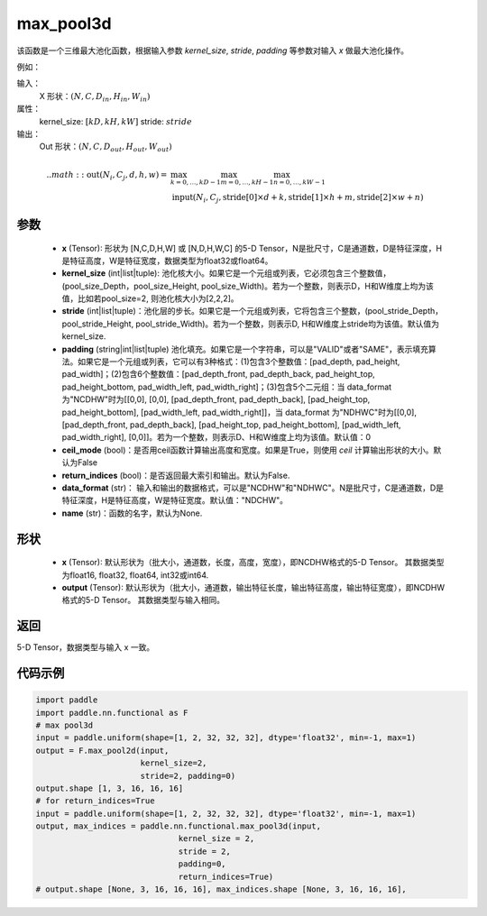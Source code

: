 .. _cn_api_nn_functional_max_pool3d:


max_pool3d
-------------------------------

.. py:function:: paddle.nn.functinoal.max_pool3d(x, kernel_size, stride=None, padding=0, ceil_mode=False, return_indices=False, data_format="NCDHW", name=None))
该函数是一个三维最大池化函数，根据输入参数 `kernel_size`, `stride`,
`padding` 等参数对输入 `x` 做最大池化操作。

例如：

输入：
    X 形状：:math:`\left ( N,C,D_{in}, H_{in},W_{in} \right )`
属性：
    kernel_size: :math:`[kD, kH, kW]`
    stride: :math:`stride`
输出：
    Out 形状：:math:`\left ( N,C,D_{out}, H_{out},W_{out} \right )`
.. math::
    .. math::
          \text{out}(N_i, C_j, d, h, w) ={} & \max_{k=0, \ldots, kD-1} \max_{m=0, \ldots, kH-1} \max_{n=0, \ldots, kW-1} \\
                                              & \text{input}(N_i, C_j, \text{stride[0]} \times d + k,
                                                             \text{stride[1]} \times h + m, \text{stride[2]} \times w + n)


参数
:::::::::
    - **x** (Tensor): 形状为 [N,C,D,H,W] 或 [N,D,H,W,C] 的5-D Tensor，N是批尺寸，C是通道数，D是特征深度，H是特征高度，W是特征宽度，数据类型为float32或float64。
    - **kernel_size** (int|list|tuple): 池化核大小。如果它是一个元组或列表，它必须包含三个整数值， (pool_size_Depth，pool_size_Height, pool_size_Width)。若为一个整数，则表示D，H和W维度上均为该值，比如若pool_size=2, 则池化核大小为[2,2,2]。
    - **stride** (int|list|tuple)：池化层的步长。如果它是一个元组或列表，它将包含三个整数，(pool_stride_Depth，pool_stride_Height, pool_stride_Width)。若为一个整数，则表示D, H和W维度上stride均为该值。默认值为kernel_size.
    - **padding** (string|int|list|tuple) 池化填充。如果它是一个字符串，可以是"VALID"或者"SAME"，表示填充算法。如果它是一个元组或列表，它可以有3种格式：(1)包含3个整数值：[pad_depth, pad_height, pad_width]；(2)包含6个整数值：[pad_depth_front, pad_depth_back, pad_height_top, pad_height_bottom, pad_width_left, pad_width_right]；(3)包含5个二元组：当 data_format 为"NCDHW"时为[[0,0], [0,0], [pad_depth_front, pad_depth_back], [pad_height_top, pad_height_bottom], [pad_width_left, pad_width_right]]，当 data_format 为"NDHWC"时为[[0,0], [pad_depth_front, pad_depth_back], [pad_height_top, pad_height_bottom], [pad_width_left, pad_width_right], [0,0]]。若为一个整数，则表示D、H和W维度上均为该值。默认值：0
    - **ceil_mode** (bool)：是否用ceil函数计算输出高度和宽度。如果是True，则使用 `ceil` 计算输出形状的大小。默认为False
    - **return_indices** (bool)：是否返回最大索引和输出。默认为False.
    - **data_format** (str)： 输入和输出的数据格式，可以是"NCDHW"和"NDHWC"。N是批尺寸，C是通道数，D是特征深度，H是特征高度，W是特征宽度。默认值："NDCHW"。
    - **name** (str)：函数的名字，默认为None.


形状
:::::::::
    - **x** (Tensor): 默认形状为（批大小，通道数，长度，高度，宽度），即NCDHW格式的5-D Tensor。 其数据类型为float16, float32, float64, int32或int64.
    - **output** (Tensor): 默认形状为（批大小，通道数，输出特征长度，输出特征高度，输出特征宽度），即NCDHW格式的5-D Tensor。 其数据类型与输入相同。


返回
:::::::::
5-D Tensor，数据类型与输入 x 一致。


代码示例
:::::::::

.. code-block:: python


          import paddle
          import paddle.nn.functional as F
          # max pool3d
          input = paddle.uniform(shape=[1, 2, 32, 32, 32], dtype='float32', min=-1, max=1)
          output = F.max_pool2d(input,
                                kernel_size=2,
                                stride=2, padding=0)
          output.shape [1, 3, 16, 16, 16]
          # for return_indices=True
          input = paddle.uniform(shape=[1, 2, 32, 32, 32], dtype='float32', min=-1, max=1)
          output, max_indices = paddle.nn.functional.max_pool3d(input,
                                        kernel_size = 2,
                                        stride = 2,
                                        padding=0,
                                        return_indices=True)
          # output.shape [None, 3, 16, 16, 16], max_indices.shape [None, 3, 16, 16, 16],